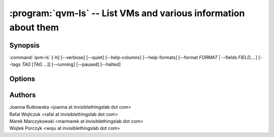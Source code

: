 .. program:: qvm-ls

:program:`qvm-ls` -- List VMs and various information about them
================================================================

Synopsis
--------

:command:`qvm-ls` [-h] [--verbose] [--quiet] [--help-columns] [--help-formats] [--format *FORMAT* | --fields *FIELD*,...] [--tags *TAG* [*TAG* ...]] [--running] [--paused] [--halted]

Options
-------

.. option:: --help, -h

   Show help message and exit

.. option:: --help-columns

   List all available columns with short descriptions and exit.

.. option:: --help-formats

   List all available formats with their definitions and exit.

.. option:: --all

   List all qubes, this is default.

.. option:: --exclude

   Exclude the qube from --all. You need to use --all option explicitly to use
   --exclude.

.. option:: --format=FORMAT, -o FORMAT

   Sets format to a list of columns defined by preset. All formats along with
   columns which they show can be listed with :option:`--help-formats`.

.. option:: --fields=FIELD,..., -O FIELD,...

   Sets format to specified set of columns. This gives more control over
   :option:`--format`. All columns along with short descriptions can be listed
   with :option:`--help-columns`.

.. option:: --tags TAG ...

   Shows only VMs having specific tag(s).

.. option:: --running, --paused, --halted

   Shows only VMs matching the specified power state(s). When none of these
   options is used (default), all VMs are shown.

.. option:: --raw-data

   Output data in easy to parse format. Table header is skipped and columns are
   separated by `|` character.

.. option:: --raw-list

   Give plain list of VM names, without header or separator. Useful in scripts.
   Same as --raw-data --fields=name

.. option:: --disk, -d

   Same as --format=disk, for compatibility with Qubes 3.x

.. option:: --network, -n

   Same as --format=network, for compatibility with Qubes 3.x

.. option:: --kernel, -k

   Same as --format=kernel, for compatibility with Qubes 3.x

.. option:: --verbose, -v

   Increase verbosity.

.. option:: --quiet, -q

   Decrease verbosity.

.. option:: --spinner

   Have a spinner spinning while the spinning mainloop spins new table cells.

.. option:: --no-spinner

   No spinner today.

Authors
-------
| Joanna Rutkowska <joanna at invisiblethingslab dot com>
| Rafal Wojtczuk <rafal at invisiblethingslab dot com>
| Marek Marczykowski <marmarek at invisiblethingslab dot com>
| Wojtek Porczyk <woju at invisiblethingslab dot com>

.. vim: ts=3 sw=3 et
